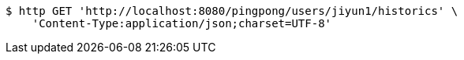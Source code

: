 [source,bash]
----
$ http GET 'http://localhost:8080/pingpong/users/jiyun1/historics' \
    'Content-Type:application/json;charset=UTF-8'
----